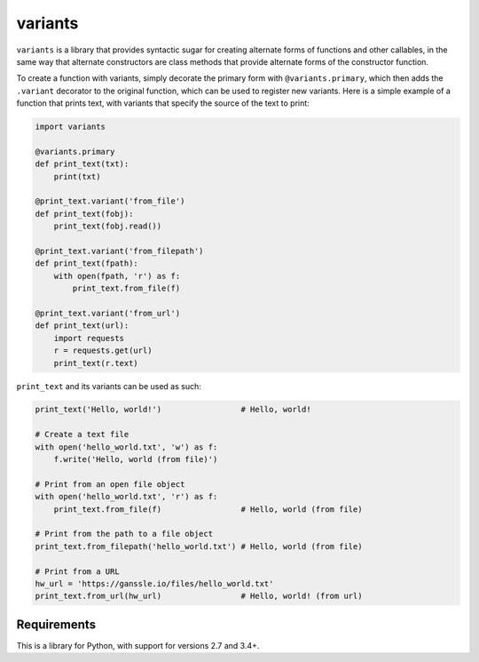 ========
variants
========


.. image:: https://img.shields.io/pypi/v/variants.svg
        :target: https://pypi.python.org/pypi/variants

.. image:: https://img.shields.io/travis/python-variants/variants.svg
        :target: https://travis-ci.org/python-variants/variants

.. image:: https://readthedocs.org/projects/variants/badge/?version=latest
        :target: https://variants.readthedocs.io/en/latest/?badge=latest
        :alt: Documentation Status

``variants`` is a library that provides syntactic sugar for creating alternate forms of functions and other callables, in the same way that alternate constructors are class methods that provide alternate forms of the constructor function.

To create a function with variants, simply decorate the primary form with ``@variants.primary``, which then adds the ``.variant`` decorator to the original function, which can be used to register new variants. Here is a simple example of a function that prints text, with variants that specify the source of the text to print:

.. code-block:: python

    import variants

    @variants.primary
    def print_text(txt):
        print(txt)

    @print_text.variant('from_file')
    def print_text(fobj):
        print_text(fobj.read())

    @print_text.variant('from_filepath')
    def print_text(fpath):
        with open(fpath, 'r') as f:
            print_text.from_file(f)

    @print_text.variant('from_url')
    def print_text(url):
        import requests
        r = requests.get(url)
        print_text(r.text)


``print_text`` and its variants can be used as such:

.. code-block:: python

    print_text('Hello, world!')                 # Hello, world!

    # Create a text file
    with open('hello_world.txt', 'w') as f:
        f.write('Hello, world (from file)')

    # Print from an open file object
    with open('hello_world.txt', 'r') as f:
        print_text.from_file(f)                 # Hello, world (from file)

    # Print from the path to a file object
    print_text.from_filepath('hello_world.txt') # Hello, world (from file)

    # Print from a URL
    hw_url = 'https://ganssle.io/files/hello_world.txt'
    print_text.from_url(hw_url)                 # Hello, world! (from url)


Requirements
------------

This is a library for Python, with support for versions 2.7 and 3.4+.

